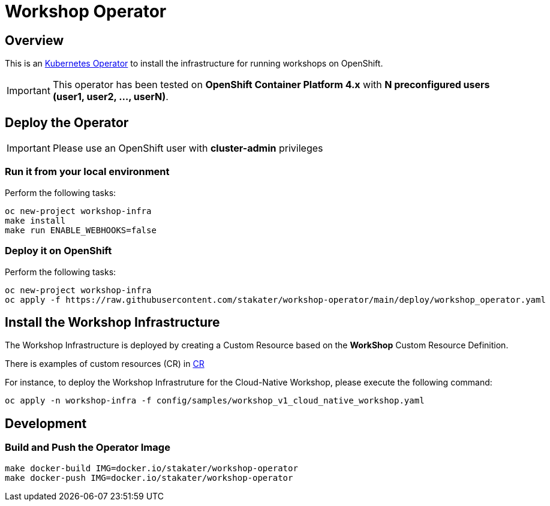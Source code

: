 = Workshop Operator

== Overview

This is an https://coreos.com/operators/[Kubernetes Operator^] to install the infrastructure for running workshops on OpenShift.

[IMPORTANT]
====
This operator has been tested on **OpenShift Container Platform 4.x** 
with **N preconfigured users (user1, user2, ..., userN)**. 
====

== Deploy the Operator

[IMPORTANT]
====
Please use an OpenShift user with **cluster-admin** privileges
====

=== Run it from your local environment

Perform the following tasks:

[source,bash]
----
oc new-project workshop-infra
make install
make run ENABLE_WEBHOOKS=false
----

=== Deploy it on OpenShift

Perform the following tasks:

[source,bash]
----
oc new-project workshop-infra
oc apply -f https://raw.githubusercontent.com/stakater/workshop-operator/main/deploy/workshop_operator.yaml
----

== Install the Workshop Infrastructure

The Workshop Infrastructure is deployed by creating a Custom Resource based on the **WorkShop** Custom Resource Definition.

There is examples of custom resources (CR) in https://github.com/stakater/workshop-operator/tree/main/config/samples[CR]

For instance, to deploy the Workshop Infrastruture for the Cloud-Native Workshop, please execute the following command:

[source,bash]
----
oc apply -n workshop-infra -f config/samples/workshop_v1_cloud_native_workshop.yaml
----

== Development

=== Build and Push the Operator Image

[source,bash]
----
make docker-build IMG=docker.io/stakater/workshop-operator
make docker-push IMG=docker.io/stakater/workshop-operator
----